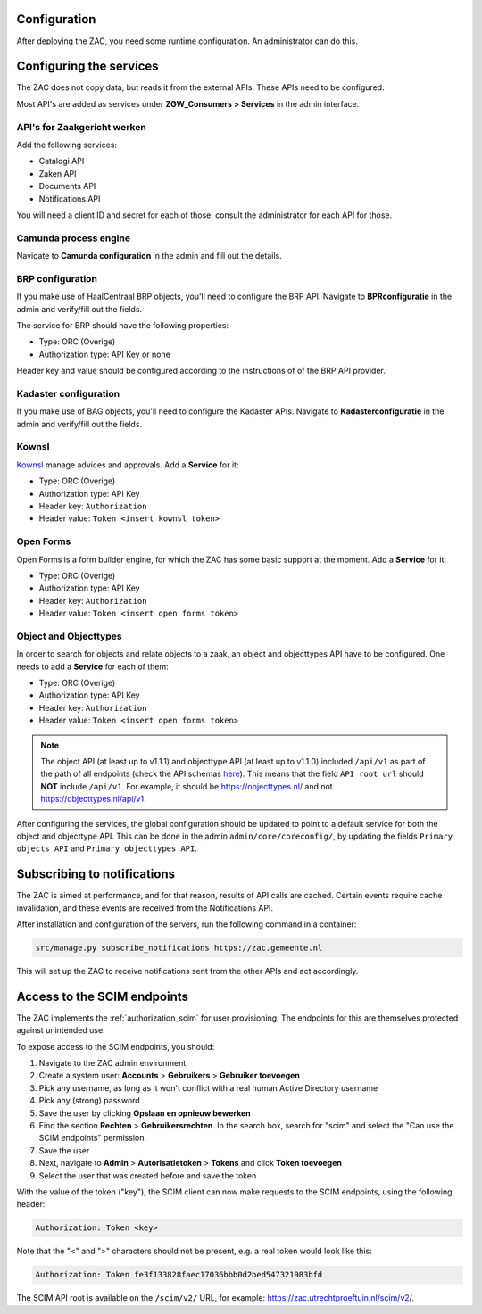 .. _config:

Configuration
=============

After deploying the ZAC, you need some runtime configuration. An administrator can
do this.

Configuring the services
========================

The ZAC does not copy data, but reads it from the external APIs. These APIs need to be
configured.

Most API's are added as services under **ZGW_Consumers > Services** in the admin
interface.

API's for Zaakgericht werken
----------------------------

Add the following services:

* Catalogi API
* Zaken API
* Documents API
* Notifications API

You will need a client ID and secret for each of those, consult the administrator for
each API for those.

Camunda process engine
----------------------

Navigate to **Camunda configuration** in the admin and fill out the details.

BRP configuration
-----------------

If you make use of HaalCentraal BRP objects, you'll need to configure the BRP API.
Navigate to **BPRconfiguratie** in the admin and verify/fill out the fields.

The service for BRP should have the following properties:

- Type: ORC (Overige)
- Authorization type: API Key or none

Header key and value should be configured according to the instructions of of the BRP
API provider.

Kadaster configuration
----------------------

If you make use of BAG objects, you'll need to configure the Kadaster APIs. Navigate
to **Kadasterconfiguratie** in the admin and verify/fill out the fields.

Kownsl
------

`Kownsl`_ manage advices and approvals. Add a **Service** for it:

- Type: ORC (Overige)
- Authorization type: API Key
- Header key: ``Authorization``
- Header value: ``Token <insert kownsl token>``

Open Forms
----------

Open Forms is a form builder engine, for which the ZAC has some basic support at the
moment. Add a **Service** for it:

- Type: ORC (Overige)
- Authorization type: API Key
- Header key: ``Authorization``
- Header value: ``Token <insert open forms token>``

Object and Objecttypes
----------------------

In order to search for objects and relate objects to a zaak, an object and objecttypes API have to be configured.
One needs to add a **Service** for each of them:

- Type: ORC (Overige)
- Authorization type: API Key
- Header key: ``Authorization``
- Header value: ``Token <insert open forms token>``

.. note::
    The object API (at least up to v1.1.1) and objecttype API (at least up to v1.1.0) included ``/api/v1`` as part of the path of all endpoints (check the API schemas `here`_).
    This means that the field ``API root url`` should **NOT** include ``/api/v1``. For example, it should be https://objecttypes.nl/
    and not https://objecttypes.nl/api/v1.

After configuring the services, the global configuration should be updated to point to a default service for both the
object and objecttype API. This can be done in the admin ``admin/core/coreconfig/``,
by updating the fields ``Primary objects API`` and ``Primary objecttypes API``.


Subscribing to notifications
============================

The ZAC is aimed at performance, and for that reason, results of API calls are cached.
Certain events require cache invalidation, and these events are received from the
Notifications API.

After installation and configuration of the servers, run the following command in
a container:

.. code-block:: bash

    src/manage.py subscribe_notifications https://zac.gemeente.nl

This will set up the ZAC to receive notifications sent from the other APIs and act
accordingly.

Access to the SCIM endpoints
============================

The ZAC implements the :ref:`authorization_scim` for user provisioning. The endpoints
for this are themselves protected against unintended use.

To expose access to the SCIM endpoints, you should:

1. Navigate to the ZAC admin environment
2. Create a system user: **Accounts** > **Gebruikers** > **Gebruiker toevoegen**
3. Pick any username, as long as it won't conflict with a real human Active Directory
   username
4. Pick any (strong) password
5. Save the user by clicking **Opslaan en opnieuw bewerken**
6. Find the section **Rechten** > **Gebruikersrechten**. In the search box, search for
   "scim" and select the "Can use the SCIM endpoints" permission.
7. Save the user
8. Next, navigate to **Admin** > **Autorisatietoken** > **Tokens** and click
   **Token toevoegen**
9. Select the user that was created before and save the token

With the value of the token ("key"), the SCIM client can now make requests to the SCIM
endpoints, using the following header:

.. code-block:: none

    Authorization: Token <key>

Note that the "<" and ">" characters should not be present, e.g. a real token would look
like this:

.. code-block:: none

    Authorization: Token fe3f133828faec17036bbb0d2bed547321983bfd

The SCIM API root is available on the ``/scim/v2/`` URL, for example:
https://zac.utrechtproeftuin.nl/scim/v2/.

.. _Kownsl: https://github.com/GemeenteUtrecht/kownsl
.. _here: https://objects-and-objecttypes-api.readthedocs.io/en/latest/api/index.html
